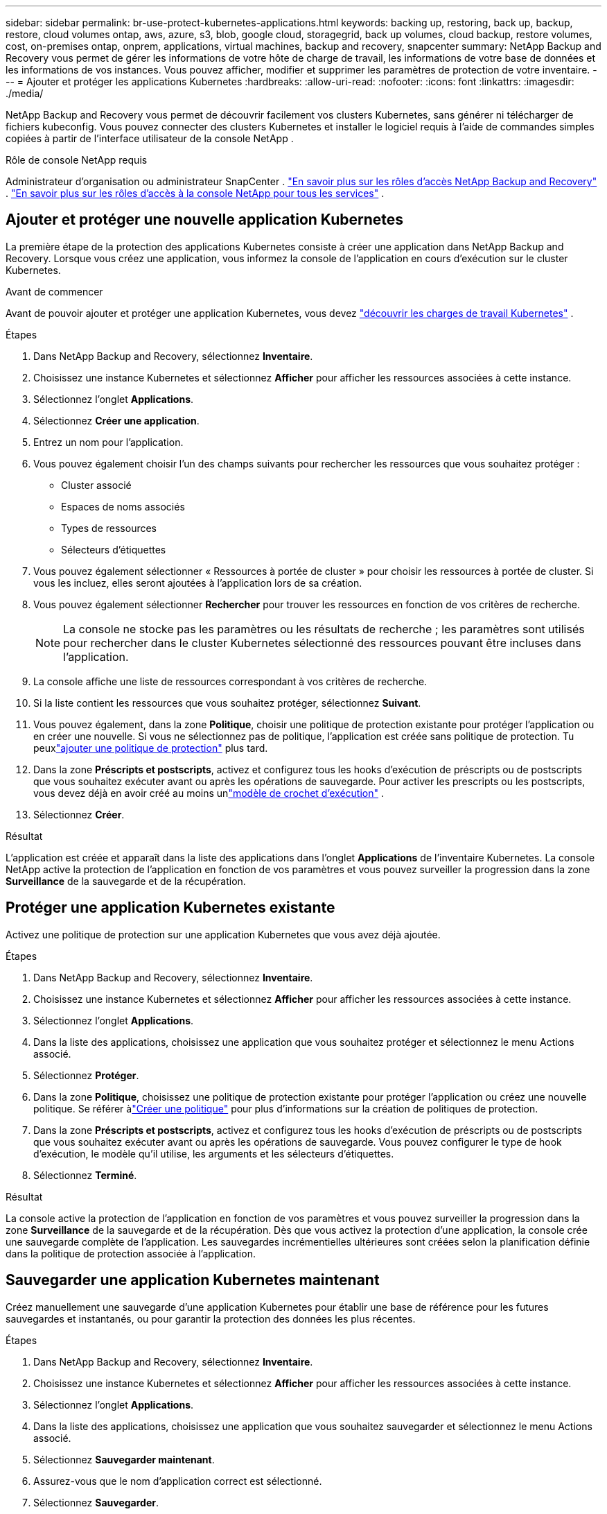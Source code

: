 ---
sidebar: sidebar 
permalink: br-use-protect-kubernetes-applications.html 
keywords: backing up, restoring, back up, backup, restore, cloud volumes ontap, aws, azure, s3, blob, google cloud, storagegrid, back up volumes, cloud backup, restore volumes, cost, on-premises ontap, onprem, applications, virtual machines, backup and recovery, snapcenter 
summary: NetApp Backup and Recovery vous permet de gérer les informations de votre hôte de charge de travail, les informations de votre base de données et les informations de vos instances.  Vous pouvez afficher, modifier et supprimer les paramètres de protection de votre inventaire. 
---
= Ajouter et protéger les applications Kubernetes
:hardbreaks:
:allow-uri-read: 
:nofooter: 
:icons: font
:linkattrs: 
:imagesdir: ./media/


[role="lead"]
NetApp Backup and Recovery vous permet de découvrir facilement vos clusters Kubernetes, sans générer ni télécharger de fichiers kubeconfig.  Vous pouvez connecter des clusters Kubernetes et installer le logiciel requis à l’aide de commandes simples copiées à partir de l’interface utilisateur de la console NetApp .

.Rôle de console NetApp requis
Administrateur d'organisation ou administrateur SnapCenter . link:reference-roles.html["En savoir plus sur les rôles d'accès NetApp Backup and Recovery"] . https://docs.netapp.com/us-en/console-setup-admin/reference-iam-predefined-roles.html["En savoir plus sur les rôles d'accès à la console NetApp pour tous les services"^] .



== Ajouter et protéger une nouvelle application Kubernetes

La première étape de la protection des applications Kubernetes consiste à créer une application dans NetApp Backup and Recovery.  Lorsque vous créez une application, vous informez la console de l’application en cours d’exécution sur le cluster Kubernetes.

.Avant de commencer
Avant de pouvoir ajouter et protéger une application Kubernetes, vous devez link:br-start-discover.html["découvrir les charges de travail Kubernetes"] .

.Étapes
. Dans NetApp Backup and Recovery, sélectionnez *Inventaire*.
. Choisissez une instance Kubernetes et sélectionnez *Afficher* pour afficher les ressources associées à cette instance.
. Sélectionnez l'onglet *Applications*.
. Sélectionnez *Créer une application*.
. Entrez un nom pour l'application.
. Vous pouvez également choisir l’un des champs suivants pour rechercher les ressources que vous souhaitez protéger :
+
** Cluster associé
** Espaces de noms associés
** Types de ressources
** Sélecteurs d'étiquettes


. Vous pouvez également sélectionner « Ressources à portée de cluster » pour choisir les ressources à portée de cluster. Si vous les incluez, elles seront ajoutées à l'application lors de sa création.
. Vous pouvez également sélectionner *Rechercher* pour trouver les ressources en fonction de vos critères de recherche.
+

NOTE: La console ne stocke pas les paramètres ou les résultats de recherche ; les paramètres sont utilisés pour rechercher dans le cluster Kubernetes sélectionné des ressources pouvant être incluses dans l'application.

. La console affiche une liste de ressources correspondant à vos critères de recherche.
. Si la liste contient les ressources que vous souhaitez protéger, sélectionnez *Suivant*.
. Vous pouvez également, dans la zone *Politique*, choisir une politique de protection existante pour protéger l'application ou en créer une nouvelle. Si vous ne sélectionnez pas de politique, l'application est créée sans politique de protection. Tu peuxlink:br-use-policies-create.html#create-a-policy["ajouter une politique de protection"] plus tard.
. Dans la zone *Préscripts et postscripts*, activez et configurez tous les hooks d'exécution de préscripts ou de postscripts que vous souhaitez exécuter avant ou après les opérations de sauvegarde.  Pour activer les prescripts ou les postscripts, vous devez déjà en avoir créé au moins unlink:br-use-manage-execution-hook-templates.html["modèle de crochet d'exécution"] .
. Sélectionnez *Créer*.


.Résultat
L'application est créée et apparaît dans la liste des applications dans l'onglet *Applications* de l'inventaire Kubernetes.  La console NetApp active la protection de l'application en fonction de vos paramètres et vous pouvez surveiller la progression dans la zone *Surveillance* de la sauvegarde et de la récupération.



== Protéger une application Kubernetes existante

Activez une politique de protection sur une application Kubernetes que vous avez déjà ajoutée.

.Étapes
. Dans NetApp Backup and Recovery, sélectionnez *Inventaire*.
. Choisissez une instance Kubernetes et sélectionnez *Afficher* pour afficher les ressources associées à cette instance.
. Sélectionnez l'onglet *Applications*.
. Dans la liste des applications, choisissez une application que vous souhaitez protéger et sélectionnez le menu Actions associé.
. Sélectionnez *Protéger*.
. Dans la zone *Politique*, choisissez une politique de protection existante pour protéger l'application ou créez une nouvelle politique. Se référer àlink:br-use-policies-create.html#create-a-policy["Créer une politique"] pour plus d'informations sur la création de politiques de protection.
. Dans la zone *Préscripts et postscripts*, activez et configurez tous les hooks d'exécution de préscripts ou de postscripts que vous souhaitez exécuter avant ou après les opérations de sauvegarde.  Vous pouvez configurer le type de hook d'exécution, le modèle qu'il utilise, les arguments et les sélecteurs d'étiquettes.
. Sélectionnez *Terminé*.


.Résultat
La console active la protection de l'application en fonction de vos paramètres et vous pouvez surveiller la progression dans la zone *Surveillance* de la sauvegarde et de la récupération.  Dès que vous activez la protection d’une application, la console crée une sauvegarde complète de l’application. Les sauvegardes incrémentielles ultérieures sont créées selon la planification définie dans la politique de protection associée à l'application.



== Sauvegarder une application Kubernetes maintenant

Créez manuellement une sauvegarde d'une application Kubernetes pour établir une base de référence pour les futures sauvegardes et instantanés, ou pour garantir la protection des données les plus récentes.

.Étapes
. Dans NetApp Backup and Recovery, sélectionnez *Inventaire*.
. Choisissez une instance Kubernetes et sélectionnez *Afficher* pour afficher les ressources associées à cette instance.
. Sélectionnez l'onglet *Applications*.
. Dans la liste des applications, choisissez une application que vous souhaitez sauvegarder et sélectionnez le menu Actions associé.
. Sélectionnez *Sauvegarder maintenant*.
. Assurez-vous que le nom d’application correct est sélectionné.
. Sélectionnez *Sauvegarder*.


.Résultat
La console crée une sauvegarde de l'application et affiche la progression dans la zone *Surveillance* de Sauvegarde et récupération. La sauvegarde est créée en fonction de la politique de protection associée à l'application.
